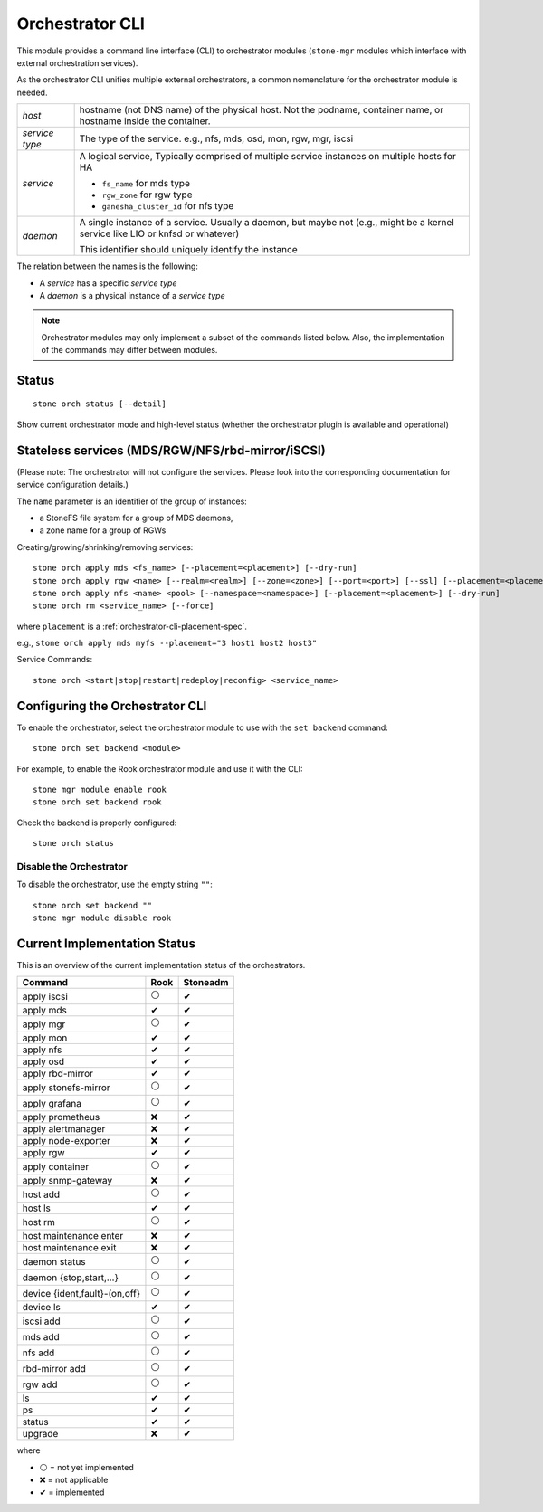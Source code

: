 
.. _orchestrator-cli-module:

================
Orchestrator CLI
================

This module provides a command line interface (CLI) to orchestrator
modules (``stone-mgr`` modules which interface with external orchestration services).

As the orchestrator CLI unifies multiple external orchestrators, a common nomenclature
for the orchestrator module is needed.

+--------------------------------------+---------------------------------------+
| *host*                               | hostname (not DNS name) of the        |
|                                      | physical host. Not the podname,       |
|                                      | container name, or hostname inside    |
|                                      | the container.                        |
+--------------------------------------+---------------------------------------+
| *service type*                       | The type of the service. e.g., nfs,   |
|                                      | mds, osd, mon, rgw, mgr, iscsi        |
+--------------------------------------+---------------------------------------+
| *service*                            | A logical service, Typically          |
|                                      | comprised of multiple service         |
|                                      | instances on multiple hosts for HA    |
|                                      |                                       |
|                                      | * ``fs_name`` for mds type            |
|                                      | * ``rgw_zone`` for rgw type           |
|                                      | * ``ganesha_cluster_id`` for nfs type |
+--------------------------------------+---------------------------------------+
| *daemon*                             | A single instance of a service.       |
|                                      | Usually a daemon, but maybe not       |
|                                      | (e.g., might be a kernel service      |
|                                      | like LIO or knfsd or whatever)        |
|                                      |                                       |
|                                      | This identifier should                |
|                                      | uniquely identify the instance        |
+--------------------------------------+---------------------------------------+

The relation between the names is the following:

* A *service* has a specific *service type*
* A *daemon* is a physical instance of a *service type*


.. note::

    Orchestrator modules may only implement a subset of the commands listed below.
    Also, the implementation of the commands may differ between modules.

Status
======

::

    stone orch status [--detail]

Show current orchestrator mode and high-level status (whether the orchestrator
plugin is available and operational)


..
    Turn On Device Lights
    ^^^^^^^^^^^^^^^^^^^^^
    ::

        stone orch device ident-on <dev_id>
        stone orch device ident-on <dev_name> <host>
        stone orch device fault-on <dev_id>
        stone orch device fault-on <dev_name> <host>

        stone orch device ident-off <dev_id> [--force=true]
        stone orch device ident-off <dev_id> <host> [--force=true]
        stone orch device fault-off <dev_id> [--force=true]
        stone orch device fault-off <dev_id> <host> [--force=true]

    where ``dev_id`` is the device id as listed in ``osd metadata``,
    ``dev_name`` is the name of the device on the system and ``host`` is the host as
    returned by ``orchestrator host ls``

        stone orch osd ident-on {primary,journal,db,wal,all} <osd-id>
        stone orch osd ident-off {primary,journal,db,wal,all} <osd-id>
        stone orch osd fault-on {primary,journal,db,wal,all} <osd-id>
        stone orch osd fault-off {primary,journal,db,wal,all} <osd-id>

    where ``journal`` is the filestore journal device, ``wal`` is the bluestore
    write ahead log device, and ``all`` stands for all devices associated with the OSD


.. _orchestrator-cli-stateless-services:

Stateless services (MDS/RGW/NFS/rbd-mirror/iSCSI)
=================================================

(Please note: The orchestrator will not configure the services. Please look into the corresponding
documentation for service configuration details.)

The ``name`` parameter is an identifier of the group of instances:

* a StoneFS file system for a group of MDS daemons,
* a zone name for a group of RGWs

Creating/growing/shrinking/removing services::

    stone orch apply mds <fs_name> [--placement=<placement>] [--dry-run]
    stone orch apply rgw <name> [--realm=<realm>] [--zone=<zone>] [--port=<port>] [--ssl] [--placement=<placement>] [--dry-run]
    stone orch apply nfs <name> <pool> [--namespace=<namespace>] [--placement=<placement>] [--dry-run]
    stone orch rm <service_name> [--force]

where ``placement`` is a :ref:`orchestrator-cli-placement-spec`.

e.g., ``stone orch apply mds myfs --placement="3 host1 host2 host3"``

Service Commands::

    stone orch <start|stop|restart|redeploy|reconfig> <service_name>



Configuring the Orchestrator CLI
================================

To enable the orchestrator, select the orchestrator module to use
with the ``set backend`` command::

    stone orch set backend <module>

For example, to enable the Rook orchestrator module and use it with the CLI::

    stone mgr module enable rook
    stone orch set backend rook

Check the backend is properly configured::

    stone orch status

Disable the Orchestrator
------------------------

To disable the orchestrator, use the empty string ``""``::

    stone orch set backend ""
    stone mgr module disable rook

Current Implementation Status
=============================

This is an overview of the current implementation status of the orchestrators.

=================================== ====== =========
 Command                             Rook   Stoneadm
=================================== ====== =========
 apply iscsi                         ⚪     ✔
 apply mds                           ✔      ✔
 apply mgr                           ⚪      ✔
 apply mon                           ✔      ✔
 apply nfs                           ✔      ✔
 apply osd                           ✔      ✔
 apply rbd-mirror                    ✔      ✔
 apply stonefs-mirror                 ⚪      ✔
 apply grafana                       ⚪      ✔
 apply prometheus                    ❌      ✔
 apply alertmanager                  ❌      ✔
 apply node-exporter                 ❌      ✔
 apply rgw                           ✔       ✔
 apply container                     ⚪      ✔
 apply snmp-gateway                  ❌      ✔
 host add                            ⚪      ✔
 host ls                             ✔      ✔
 host rm                             ⚪      ✔
 host maintenance enter              ❌      ✔
 host maintenance exit               ❌      ✔
 daemon status                       ⚪      ✔
 daemon {stop,start,...}             ⚪      ✔
 device {ident,fault}-(on,off}       ⚪      ✔
 device ls                           ✔      ✔
 iscsi add                           ⚪     ✔
 mds add                             ⚪      ✔
 nfs add                             ⚪      ✔
 rbd-mirror add                      ⚪      ✔
 rgw add                             ⚪     ✔
 ls                                  ✔      ✔
 ps                                  ✔      ✔
 status                              ✔      ✔
 upgrade                             ❌      ✔
=================================== ====== =========

where

* ⚪ = not yet implemented
* ❌ = not applicable
* ✔ = implemented
